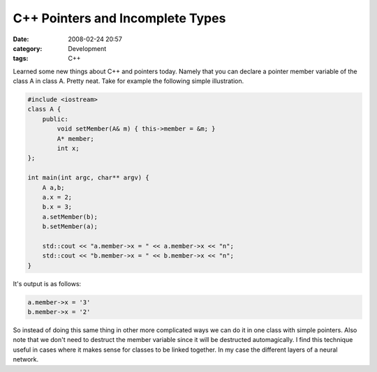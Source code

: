 C++ Pointers and Incomplete Types
#################################
:date: 2008-02-24 20:57
:category: Development
:tags: C++

Learned some new things about C++ and pointers today. Namely that you
can declare a pointer member variable of the class A in class A. Pretty
neat. Take for example the following simple illustration.

.. code:: cpp

    #include <iostream>
    class A {
        public:
            void setMember(A& m) { this->member = &m; }
            A* member;
            int x;
    };

    int main(int argc, char** argv) {
        A a,b;
        a.x = 2;
        b.x = 3;
        a.setMember(b);
        b.setMember(a);

        std::cout << "a.member->x = " << a.member->x << "n";
        std::cout << "b.member->x = " << b.member->x << "n";
    }

It's output is as follows:

.. code:: cpp

    a.member->x = '3'
    b.member->x = '2'

So instead of doing this same thing in other more complicated ways we
can do it in one class with simple pointers. Also note that we don't
need to destruct the member variable since it will be destructed
automagically. I find this technique useful in cases where it makes
sense for classes to be linked together. In my case the different layers
of a neural network.
